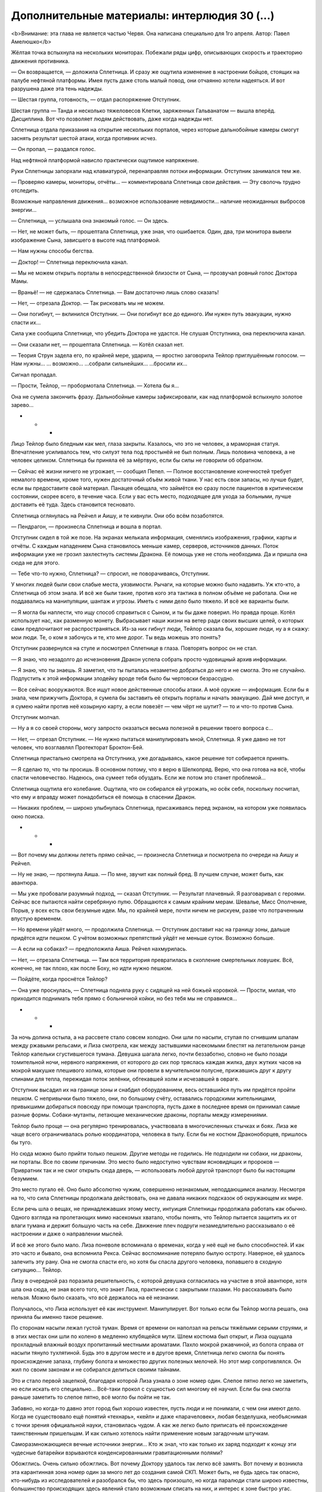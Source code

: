 ﻿Дополнительные материалы: интерлюдия 30 (...)
###############################################
<b>Внимание: эта глава не является частью Червя. Она написана специально для 1го апреля. 
Автор: Павел Амелюшко</b>





Жёлтая точка вспыхнула на нескольких мониторах. Побежали ряды цифр, описывающих скорость и траекторию движения противника.

— Он возвращается, — доложила Сплетница. И сразу же ощутила изменение в настроении бойцов, стоящих на палубе нефтяной платформы. Имея пусть даже столь малый повод, они отчаянно хотели надеяться. И вот разрушена даже эта тень надежды.

— Шестая группа, готовность, —  отдал распоряжение Отступник. 

Шестая группа — Танда и несколько тяжеловесов Клетки, заряженных Гальванатом — вышла вперёд. Дисциплина. Вот что позволяет людям действовать, даже когда надежды нет.

Сплетница отдала приказания на открытие нескольких порталов, через которые дальнобойные камеры смогут заснять результат шестой атаки, когда противник исчез.

— Он пропал, — раздался голос.

Над нефтяной платформой нависло практически ощутимое напряжение.

Руки Сплетницы запорхали над клавиатурой, перенаправляя потоки информации. Отступник занимался тем же.

— Проверяю камеры, мониторы, отчёты… — комментировала Сплетница свои действия. — Эту сволочь трудно отследить.

Возможные направления движения… возможное использование невидимости… наличие неожиданных выбросов энергии… 

— Сплетница, — услышала она знакомый голос. — Он здесь.

— Нет, не может быть, — прошептала Сплетница, уже зная, что ошибается. Один, два, три монитора вывели изображение Сына, зависшего в высоте над платформой.

— Нам нужны способы бегства. 

— Доктор! — Сплетница переключила канал. 

— Мы не можем открыть порталы в непосредственной близости от Сына, — прозвучал ровный голос Доктора Мамы.

— Враньё! — не сдержалась Сплетница. — Вам достаточно лишь слово сказать! 

— Нет, — отрезала Доктор. — Так рисковать мы не можем.

— Они погибнут, — вклинился Отступник. — Они погибнут все до единого. Им нужен путь эвакуации, нужно спасти их…

Сила уже сообщила Сплетнице, что убедить Доктора не удастся. Не слушая Отступника, она переключила канал.

— Они сказали нет, — прошептала Сплетница. — Котёл сказал нет.

— Теория Струн задела его, по крайней мере, ударила, — яростно заговорила Тейлор приглушённым голосом. — Нам нужны… … возможно… …собрали сильнейших… …бросили их…

Сигнал пропадал. 

— Прости, Тейлор, — пробормотала Сплетница. — Хотела бы я…

Она не сумела закончить фразу. Дальнобойные камеры зафиксировали, как над платформой вспыхнуло золотое зарево…

* * *

Лицо Тейлор было бледным как мел, глаза закрыты. Казалось, что это не человек, а мраморная статуя. Впечатление усиливалось тем, что силуэт тела под простынёй не был полным. Лишь половина человека, а не человек целиком. Сплетница бы приняла её за мёртвую, если бы силы не говорили об обратном. 

— Сейчас её жизни ничего не угрожает, — сообщил Пепел. — Полное восстановление конечностей требует немалого времени, кроме того, нужен достаточный объём живой ткани. У нас есть свои запасы, но лучше будет, если вы предоставите свой материал. Панацея обещала, что займётся ею сразу после пациентов в критическом состоянии, скорее всего, в течение часа. Если у вас есть место, подходящее для ухода за больными, лучше доставить её туда. Здесь становится тесновато. 

Сплетница оглянулась на Рейчел и Аишу, и те кивнули. Они обо всём позаботятся.

— Пендрагон, — произнесла Сплетница и вошла в портал. 

Отступник сидел в той же позе. На экранах мелькала информация, сменялись изображения, графики, карты и отчёты. С каждым нападением Сына становилось меньше камер, серверов, источников данных. Поток информации уже не грозил захлестнуть системы Дракона. Её помощь уже не столь необходима. Да и пришла она сюда не для этого.

— Тебе что-то нужно, Сплетница? — спросил, не поворачиваясь, Отступник.

У многих людей были свои слабые места, уязвимости. Рычаги, на которые можно было надавить. Уж кто-кто, а Сплетница об этом знала. И всё же были такие, против кого эта тактика в полном объёме не работала. Они не поддавались на манипуляции, шантаж и угрозы. Иметь с ними дело было тяжело. И всё же варианты были.

— Я могла бы наплести, что ищу способ справиться с Сыном, и ты бы даже поверил. Но правда проще. Котёл использует нас, как разменную монету. Выбрасывает наши жизни на ветер ради своих высших целей, о которых сами предпочитают не распространяться. Из-за них гибнут люди, Тейлор сказала бы, хорошие люди, ну а я скажу: мои люди. Те, о ком я забочусь и те, кто мне дорог. Ты ведь можешь это понять?

Отступник развернулся на стуле и посмотрел Сплетнице в глаза. Повторять вопрос он не стал.

— Я знаю, что незадолго до исчезновения Дракон успела собрать просто чудовищный архив информации. 

— Я знаю, что ты знаешь. Я заметил, что ты пыталась незаметно добраться до него и не смогла. Это не случайно. Подпустить к этой информации злодейку вроде тебя было бы чертовски безрассудно.

— Все сейчас вооружаются. Все ищут новое действенные способы атаки. А моё оружие — информация. Если бы я знала, чем прижучить Доктора, я сумела бы заставить её открыть порталы и начать эвакуацию. Дай мне доступ, и я сумею найти против неё козырную карту, а если повезёт — чем чёрт не шутит? — то и что-то против Сына.

Отступник молчал. 

— Ну а я со своей стороны, могу запросто оказаться весьма полезной в решении твоего вопроса с…

— Нет, — отрезал Отступник. — Не нужно пытаться манипулировать мной, Сплетница. Я уже давно не тот человек, что возглавлял Протекторат Броктон-Бей. 

Сплетница пристально смотрела на Отступника, уже догадываясь, какое решение тот собирается принять.

— Я сделаю то, что ты просишь. В основном потому, что я верю в Шелкопряд. Верю, что она готова на всё, чтобы спасти человечество. Надеюсь, она сумеет тебя обуздать. Если же потом это станет проблемой…

Сплетница ощутила его колебание. Ощутила, что он собирался ей угрожать, но осёк себя, поскольку посчитал, что ему и вправду может понадобиться её помощь в спасении Дракон. 

— Никаких проблем, — широко улыбнулась Сплетница, присаживаясь перед экраном, на котором уже появилась окно поиска.

* * *

— Вот почему мы должны лететь прямо сейчас, — произнесла Сплетница и посмотрела по очереди на Аишу и Рейчел.

— Ну не знаю, — протянула Аиша. — По мне, звучит как полный бред. В лучшем случае, может быть, как авантюра.

— Мы уже пробовали разумный подход, — сказал Отступник. — Результат плачевный. Я разговаривал с героями. Сейчас все пытаются найти серебряную пулю. Обращаются к самым крайним мерам. Шевалье, Мисс Ополчение, Порыв, у всех есть свои безумные идеи. Мы, по крайней мере, почти ничем не рискуем, разве что потраченным впустую временем. 

— Но времени уйдёт много, — продолжила Сплетница. — Отступник доставит нас на границу зоны, дальше придётся идти пешком. С учётом возможных препятствий уйдёт не меньше суток. Возможно больше.

— А если на собаках? — предположила Аиша. Рейчел нахмурилась.

— Нет, — отрезала Сплетница. — Там вся территория превратилась в скопление смертельных ловушек. Всё, конечно, не так плохо, как после Боху, но идти нужно пешком. 

— Пойдёте, когда проснётся Тейлор?

— Она уже проснулась, — Сплетница подняла руку с сидящей на ней божьей коровкой. — Прости, милая, что приходится поднимать тебя прямо с больничной койки, но без тебя мы не справимся...

* * *

За ночь долина остыла, а на рассвете стало совсем холодно. Они шли по насыпи, ступая по сгнившим шпалам между ржавыми рельсами, и Лиза смотрела, как между застывшими насекомыми блестят на летательном ранце Тейлор капельки сгустившегося тумана. Девушка шагала легко, почти беззаботно, словно не было позади томительной ночи, нервного напряжения, от которого до сих пор тряслась каждая жилка, двух жутких часов на мокрой макушке плешивого холма, которые они провели в мучительном полусне, прижавшись друг к другу спинами для тепла, пережидая поток зелёнки, обтекавшей холм и исчезавшей в овраге.

Отступник высадил их на границе зоны и снабдил оборудованием, весь оставшийся путь им придётся пройти пешком. С непривычки было тяжело, они, по большому счёту, оставались городскими жительницами, привыкшими добираться повсюду при помощи транспорта, пусть даже в последнее время он принимал самые разные формы. Собаки-мутанты, летающие механические драконы, порталы между измерениями.

Тейлор было проще — она регулярно тренировалась, участвовала в многочисленных стычках и боях. Лиза же чаще всего ограничивалась ролью координатора, человека в тылу. Если бы не костюм Драконоборцев, пришлось бы туго.

Но сюда можно было прийти только пешком. Другие методы не годились. Не подходили ни собаки, ни драконы, ни порталы. Все по своим причинам. Это место было недоступно чувствам ясновидящих и пророков — Привратник так и не смог открыть сюда дверь, — использовать любой другой транспорт было бы настоящим безумием. 

Это место пугало её. Оно было абсолютно чужим, совершенно незнакомым, неподдающимся анализу. Несмотря на то, что сила Сплетницы продолжала действовать, она не давала никаких подсказок об окружающем их мире. 

Если речь шла о вещах, не принадлежавших этому месту, интуиция Сплетницы продолжала работать как обычно. Одного взгляда на пролетающих мимо насекомых хватало, чтобы понять, что Тейлор пытается защитить их от влаги тумана и держит большую часть на себе. Движение плеч подруги незамедлительно рассказывало о её настроении и даже о направлении мыслей. 

И всё же этого было мало. Лиза поневоле вспоминала о временах, когда у неё ещё не было способностей. И как это часто и бывало, она вспомнила Рекса. Сейчас воспоминание потеряло былую остроту. Наверное, ей удалось залечить эту рану. Она не смогла спасти его, но хотя бы спасла другого человека, попавшего в сходную ситуацию… Тейлор. 

Лизу в очередной раз поразила решительность, с которой девушка согласилась на участие в этой авантюре, хотя шла она сюда, не зная всего того, что знает Лиза, практически с закрытыми глазами. Но рассказывать было нельзя. Можно было сказать, что всё держалось на её незнании. 

Получалось, что Лиза использует её как инструмент. Манипулирует. Вот только если бы Тейлор могла решать, она приняла бы именно такое решение.

По сторонам насыпи лежал густой туман. Время от времени он наползал на рельсы тяжёлыми серыми струями, и в этих местах они шли по колено в медленно клубящейся мути. Шлем костюма был открыт, и Лиза ощущала прохладный влажный воздух пропитанный местными ароматами. Пахло мокрой ржавчиной, из болота справа от насыпи тянуло тухлятиной. Будь это в другом месте и в другое время, Сплетница легко смогла бы понять происхождение запаха, глубину болота и множество других полезных мелочей. Но этот мир сопротивлялся. Он жил по своим законам и не собирался делиться своими тайнами.

Это и стало первой зацепкой, благодаря которой Лиза узнала о зоне номер один. Слепое пятно легко не заметить, но если искать его специально… Всё-таки прокол с сущностью сил многому её научил. Если бы она смогла раньше заметить то слепое пятно, всё могло бы пойти не так.

Забавно, но когда-то давно этот город был хорошо известен, пусть люди и не понимали, с чем они имеют дело. Когда не существовало ещё понятий «технарь», «кейп» и даже «парачеловек», любая безделушка, необъяснимая с точки зрения официальной науки, становилась чудом. А как же легко было приписать её происхождение таинственным пришельцам. И как сильно хотелось найти применение новым загадочным штучкам.

Саморазмножающиеся вечные источники энергии… Кто ж знал, что как только их заряд подходит к концу эти чудесные батарейки взрываются конденсированными гравитационными полями?

Обожглись. Очень сильно обожглись. Вот почему Доктору удалось так легко всё замять. Вот почему и возникла эта карантинная зона номер один за много лет до создания самой СКП. Может быть, не будь здесь так опасно, кто-нибудь из исследователей и разобрался бы, что здесь произошло, но когда паралюди стали широко известны, большинство происходящих здесь явлений стало возможным списать на них, и интерес к зоне быстро угас.

В конце концов, это чистая удача, что Лиза сумела раздобыть информацию о шаре.

— Впереди вагонетка, — произнесла Тейлор. 

— Там и отдохнём, — отозвалась Лиза.

Они прошли ещё сотню метров и остановились у невысокой проржавевшей вагонетки. Тейлор уселась на старый рельс, почти прикрытый пожухлой травой. Лиза выбралась из костюма и примостилась рядом, доставая из подсумка пакеты с сухпайком и бутылку с соком. 

Несколько минут они молча ели, наслаждаясь неподвижностью.

— Джинн, — наконец произнесла Лиза. — Вот наша конечная цель.

Тейлор не шевельнулась, лишь несколько насекомых изменили траектории полёта, из чего стало понятно, что она внимательно слушает.

— Отступник позволил мне изучить архивы Дракона, а она сумела собрать и сохранить реально много данных. Я пыталась найти какие-то зацепки против Котла. Пыталась копнуть с неожиданных направлений, найти информацию, которая в любом случае сохранилась бы, даже если бы кто-то намеренно пытался уничтожить все свидетельства. И я наткнулась на это… — Сплетница неопределённо повела рукой, — зону номер один.

Она взглянула на Тейлор и продолжила.

— Они появились почти одновременно — шесть выбросов, шесть зон. Ещё до появления Сына. Ещё до первых известных героев. Зоны Посещения, вот как их называли. Они решили, что это инопланетяне. И в каком-то смысле, они, наверное, оказались правы. Пусть тогда они не могли представить ничего сложнее зелёных человечков. Люди в этих зонах приобретали силы. Могущественные, неуправляемые, но связанные с физическими мутациями. Силы, очень напоминающие силы из пробирок Котла. Я думаю, именно это событие и стало толчком к появлению Котла. Кто-то сорвал банк: получил особо удачные силы, которые позволили взять ситуацию под контроль. Они попытались скрыть всё происходящее. Замять, засекретить. Исследования всех шести зон были, в конце концов, остановлены, проведены карантинные мероприятия. Я точно знаю, что это дело рук Доктора. Есть даже документы, где фигурирует её настоящее имя. Она скупала землю возле одной из зон. Но суть не в этом.

Туман исчезал на глазах. На насыпи его уже не было вовсе, а внизу и вдали молочная мгла проседала и протаивала, сквозь неё прорастали округлые щетинистые вершины холмов, и между холмами кое-где виднелась уже рябая поверхность прокисшего болота, покрытая реденьким заморённым лозняком, а на горизонте, за холмами, ярко-жёлтым вспыхнули вершины гор, и небо над горами было ясное и голубое. 

— Они не поняли, с чем имеют дело. Котёл не понял. Это место — эта зона— особенная, не такая как остальные пять. Это слепое пятно для всех умников и провидцев. А именно на умников и провидцев опирается Котёл. Но я нашла абсолютно точные доказательства, что в глубине зоны есть какая-то сущность. Есть ряд историй… они встречаются в разных источниках, но говорят об одном и том же. Общая тема. Разные люди находили эту сущность внутри зоны, и сущность выполнила их сокровенные желания. Звучит как сказка, но я гарантирую тебе, что это правда.

Тейлор молчала. Сплетница наблюдала, как выползает из-за хребта оранжевая краюха солнца, и сразу от холмов потянулись лиловатые тени, всё стало резким, рельефным, всё стало видно как на ладони. Прямо впереди, метрах в двухстах, стал виден вертолёт. Вертолёт упал, видно, в самый центр гравитационной аномалии, и весь фюзеляж его расплющило в жестяной блин, только хвост остался цел, его слегка изогнуло, и он чёрным крючком торчал над прогалиной между холмами, и стабилизирующий винт остался цел, отчётливо поскрипывал, покачиваясь на лёгком ветерке. Да, летать здесь было настоящим самоубийством.

— Пускай это даже простая догадка — ведь эта зона слепое пятно и для меня тоже — но я считаю, что там лежит спящий Губитель. Наружная оболочка всех Губителей, их концепция, исполнение — она всегда обращаются к религиозным метафорам. Дьявол, змей, ангел, Будда, мать Земля, дева — каждый Губитель связан с основными силами. Пламя, вода, судьба, время, земля, эго… Они постигают этот мир через нас, через призму наших понятий и образов. И этот образ определённым образом связывает их, предопределяет их поведение. Не знаю, почему так происходит, но выходит, что образ этого губителя — всемогущий Джинн. Возможно, самой главной его задачей является испортить жизнь человечеству: он должен исполнять желания, но с таким дьявольским коварством, чтобы досталось и тому, кто загадывает желание и всем его близким. Вот только сейчас Губитель спит, а потому его деструктивная коварная часть неактивна. 

Сплетница взглянула вдаль. Самого карьера видно отсюда не было, его заслонил холм с почерневшим, обгорелым деревом на вершине. Этот холм предстояло обойти справа, по лощине между ним и другим холмом, который тоже был виден отсюда, совсем голый, с бурой каменной осыпью по всему склону. 

— Вот почему мы идём туда. И вот почему мы идём туда вдвоём. Всё, что пожелает Рейчел — это чтобы её оставили в покое. Отступник не захочет ничего, кроме как вернуть Дракон. Мрак, Чертёнок… всё не то. Только про тебя я могу сказать, что ты по-настоящему хочешь всех спасти.

— А что ты? — спросила Тейлор.

— Ну а я? Я покажу дорогу. И подстрахую, если сумею.

— Исполнение самого сокровенного желания? Звучит как сказка. Надежда на чудо.

— Да, но что нам сейчас остаётся, кроме как идти на отчаянные меры и надеяться на чудо? Если я ошиблась, и у нас ничего не получиться, то что нам останется делать? Следующее в моём списке дел — это идти уговаривать Симург сражаться на нашей стороне…

Тейлор замолчала и посмотрела на горизонт.

* * *

Подруги остановились перед крутым съездом в карьер, остановились и замерли, уставившись вниз и вдаль. 

Лиза посмотрела по сторонам, боевой компьютер костюма выполнил расширенный анализ угроз. Кажется, особых проблем не предвидится.

Прямо из-под ног в глубину карьера уходила дорога, ещё много лет назад разбитая гусеницами и колёсами тяжёлых грузовиков. Затем брошенная людьми без присмотра, оставленная на растерзание природе на несколько десятков лет. Справа от неё поднимался белый, растрескавшийся откос, а слева откос был полуразрушен, и среди камней и груд щебня там стоял, накренившись, экскаватор, ковш его был опущен и бессильно уткнулся в край дороги. И, как и следовало ожидать, ничего больше на дороге не было видно, только возле самого ковша с грубых выступов откоса свисали чёрные скрученные сосульки, похожие на толстые литые свечи, и множество чёрных клякс виднелось в пыли, словно там расплескали битум. 

Далеко-далеко, в дальнем конце карьера лежал шар. Он был не золотой, он был скорее медный, красноватый, совершенно гладкий, и он мутно отсвечивал на солнце. Да и шаром его можно было назвать с большой натяжкой. 

«Не шар, — подумала Лиза. — Лампа Аладдина».

Она лежала под дальней стеной карьера, уютно устроившись среди куч слежавшейся породы, и даже отсюда было видно, какая она массивная и как тяжко придавила она своё ложе. Красно-медная, лишённая малейших признаков зелёных медных окислов, которые неизбежно должны были возникнуть после стольких лет. Заброшенная своим создателем или одним из предыдущих владельцев, перевёрнутая кверху пузом, брошенная, словно никому не нужный предмет. Она лежала там, где упала. Может быть, вывалилась из какого-нибудь огромного кармана или затерялась, закатилась во время игры каких-то гигантов.

— Это здесь, — хрипло сказал она, вздрогнув от звука собственного голоса.

Тейлор приступила к действиям. 

Рассеянные для поиска опасностей насекомые начали собираться в рой, концентрироваться, скапливаться, создавая фигуру, которая прямо на глазах обретала плотность и объём. Фигура, воспроизводя с идеальной точностью движения человека, махнула рукой, отдавая приветствие, повернулась и зашагала по крутому спуску вниз, к экскаватору, к огромному карьеру, к лампе.

Сплетница пристально следила за её продвижением, пользуясь как своим собственным зрением, так и аппаратурой и аналитическим обеспечением костюма, а потому от неё не укрылось, когда активировалось устройство, укрывшееся в тени ковша экскаватора. Приборы зарегистрировали активацию силовых полей. Пару секунд их интенсивность нарастала, затем сгустки силовых воздействий сплелись в сложном смертельном танце, сгребая, перемалывая рой и разбрасывая его в стороны.

Сплетница подняла руку и активировала вооружение, выполняя рекомендации боевой подсистемы костюма: залп ЭМ-зарядов для подавления электроники мины, серия лазерных импульсов на максимальной мощности, имевших наибольший шанс на преодоление возможных силовых полей, ракета с фугасным зарядом для гарантированного уничтожения объекта.

Сила взрыва опрокинула экскаватор и расколола ковш, вывернув стрелу в неестественное положение. 

— Замаскированная технарская мина, — прокомментировала Сплетница, — установленная в самом узком месте. Кто-то пытался заблокировать за собой проход. 

— Теперь можно идти? — уточнила Тейлор.

— Да, — откликнулась Сплетница. — Пошли.

И она первой зашагала по крутой дороге вниз.

* * *

Поверхность лампы была медной, блестящей и гладкой словно зеркало. В отражении был отчётливо виден весь карьер и две девушки, стоящие перед красноватой поверхностью. Немного далее возвышалась угрюмая масса деактивированного костюма Драконоборцев.

— Виктор Барбридж, Рэдрик Шухарт, Артур Барбридж, Мария Шухарт — все они получили исполнение желаний. Мария Шухарт оставила подробные инструкции. Они есть в архиве СКП. И они даже не попытались их проверить, ты можешь себе это представить?

— Что нужно сделать?

— Любой уважающий себя джинн должен исполнять три желания. И, полагаю, нужно сначала коснуться лампы, — заметила Сплетница. 

— И тогда всё?.. Исполнятся три желания? Высказанные вслух?

— Ага, видимо так, — кивнула Сплетница. — Либо он выполнит три желания, либо одно из них — первое или, скажем, самое простое, — либо вообще проигнорирует то, о чём ты просишь, и выполнит самое, по его мнению, для тебя сокровенное. 

Либо она ошиблась, и эта штука никаким образом не связана с выполнением желаний.

— Скажи сначала самое главное. И не спеши, подбери формулировки, — добавила Сплетница.

Тейлор глубоко вздохнула, на несколько секунд закрыла глаза, затем подняла ладонь и положила её на тёплую поверхность лампы.

— Я хочу, чтобы мы остановили Сына. 

Она помолчала, взглянула на Сплетницу.

— Чтобы люди прекратили бороться друг с другом и сражались вместе против общего врага. Чтобы все работали, наконец, сообща!

Лиза взглянула на лампу. Никакой реакции не последовало. Последняя фраза считается за два пожелания или за одно? Лиза сделала Тейлор знак продолжать.

— Я хочу, чтобы всё это закончилось! — Тейлор переполняли давно сдерживаемые чувства. — Я готова всем ради этого пожертвовать!

Лампа вздрогнула. Она словно перестала быть просто физическим предметом и превратилась в тело существа, наполненного жизнью. На поверхности лампы рядом с Тейлор возник тёмный прямоугольник в форме двери. Портал. С другой стороны было темно.

— Я на всё готова ради этого, — тихо повторила Тейлор и шагнула к порталу.

Лиза подняла руку, но не решилась ничего сказать, не решилась остановить подругу, поскольку, если они были правы в том, что делали, то это был шанс на спасение человечества. Это был шанс уничтожить общего врага.

И всё-таки. Зачем, мать её дери, она предложила чем-то пожертвовать?! Это же Джинн, слуга, исполнитель желаний. С ним не нужно торговаться, ему не нужно делать уступок. Нужно лишь просить. 

Это ж какой нужно быть упёртой козой, чтобы раз за разом приносить себя в жертву? Неужели нельзя понять, что лучшее решение проблемы обязательно должно включать в себя собственное благополучие? Неужели это настолько сложно?!

Но Лиза промолчала.

Тейлор шагнула в портал, и тот закрылся. 

Лиза ощутила, как бешено колотится сердце, пытаясь выпрыгнуть из груди. Она сделала несколько глубоких вдохов.

«Ты ведь знала об этом».

Она ощутила, что слишком сильно сжимает кулаки и заставила их расслабиться.

«Ты знала, что она такая. Ты специально пришла сюда вместе с ней, чтобы подстраховать. Чтобы исправить то, что она может сделать неправильно».

Лиза боялась, что сильнейшее желание Тейлор будет связано с её отцом. То обстоятельство, что Тейлор не знала наверняка, жив он или нет, снижало эту вероятность. Если бы она верила, что отец жив, то больше всего она хотела бы защитить его, если бы верила, что отец погиб, то хотела бы вернуть. Лишь неопределённость позволяла нейтрализовать эту угрозу. 

Лиза снова ощутила укол вины. Разве простила бы она сама того, кто стал бы ей манипулировать?

«Я забочусь о ней, — в который раз повторила себе Лиза. — Гораздо больше, чем она сама».

Но зачем? Почему она именно так сформулировала последнее желание? 

А может быть, дело было в Джинне? Может быть, это он заставлял говорить начистоту, заставлял выдавать свои самые сокровенные желания? Может быть, когда ты вступаешь с ним в контакт, то уже нельзя рассуждать холодно и здраво?

Лиза поняла, что дело именно в этом. Вот почему Тейлор перестала мыслить рационально. Вот почему её собственные мысли начали путаться. Джинн воздействовал на посетителей, он готов был исполнить только по-настоящему сокровенные желания. 

Можно ли этому сопротивляться? Можно ли это исправить?

Она попыталась обратиться к своей силе, но та не дала ответов. Бегемот, Левиафан, Тоху и Боху, да даже Симург — все Губители хоть немного да поддавались её способностям. Всех можно было хоть чуть-чуть прочитать. Но здесь перед ней стояла непроницаемая стена. Может быть, это что-то большее, чем спящий Губитель?

Лизу охватило нетерпение, она шагнула вперёд и положила ладонь на поверхность лампы.

Она действительно была тёплая, и она, кажется, дышала. Эта лампа была живым спящим существом. 

Нет. Не спящим. Лиза ощутила направленное на неё чуждое внимание. Словно та сущность, что скрывалось за медной поверхностью, повернулась к ней и замерла в ожидании. 

— Я хочу, — Лиза облизнула губы и попыталась сосредоточиться на произносимых словах. — Чтобы при всём при этом, что она пожелала, Тейлор была живой и счастливой. 

Она ощутила, как сущность в лампе принимает сказанное. Осознание того, что у неё получается, вызвало смятение чувств. Или, может быть, это воздействие Джинна? Нужно сосредоточиться.

— Я хочу, чтобы остались живы я и все мои люди, — Лиза почувствовала, что не может высказаться точнее. Может быть, Джинн в принципе не даёт возможности сформулировать такие желания, которые он не может исполнить? Но если так, не означает ли это, что всё, что она сумела произнести, сбудется?

На какое-то короткое мгновение Лиза захотела понять, как работает Джинн. Понять откуда он взялся, что он умеет делать. Зачем он нужен? Как он устроен? Она захотела понять всё. Как работают Губители, что движет пассажирами. Её охватило сильнейшее желание узнать все загадки на свете, раскрыть все тайны, узнать вообще всё…

Нет.

Это не конструктивно. Это не нужно. Это лишнее.

«Нет, — повторила она. — Это не моё желание. Это желание пассажира. Я не должна ему подчиняться, не должна становиться зависима. Ведь сейчас я имею шанс получить то, чего я желаю больше всего на свете».

Лиза направила силу Сплетницы на саму себя, и получила ответ, который искала. 

Пожалуй, это действительно оно.

Ощущение всемогущества охватило всё её существо. Она забыла обо всём окружающем мире, остались лишь она и Джинн, с вниманием взирающий на неё. 

Лиза коротко рассмеялась.

— Ты ведь и вправду знаешь, чего я хочу больше всего? — она продолжала говорить, ощущая, что не может удержать растягивающийся в ухмылке рот.  — Но ты хочешь это услышать, да?

Лиза придвинулась поближе к лампе и громким шепотом произнесла:

— Хочу, чтобы ни одна сволочь не могла мною манипулировать, чтобы никто не указывал мне как жить, и чтобы если такой человек выискался, то я всегда могла расквасить ему нос и поставить его на место!

* * *

В дверь позвонили. Джон тихо выругался под нос и допечатал последнее предложение. Затем он не глядя протянул руку к кружке и допил уже совсем остывший чай. Секундочку...

«Ты знала, что всё закончится именно так». 

«Я неподвижно смотрела на неё». 

Джон перечитал набранный текст. 

Ага. Теперь нужно добавить что-то про речь. Попробуем вот так: «Услышать человеческую речь стало для меня…»

Снова звонок. Джон крякнул, бросил текст на середине снова отодвинул стул, размял пальцы услышав отчётливый хруст. Да уж. Человек-куст валежника. Нужно будет описать подобного персонажа. В этом романе его уже не используешь, но может быть, в следующем...

Джон направился к лестнице.

Это должна быть ночь. Чёрное небо, яркая луна, множество пронзительно острых, словно осколки стекла, звёзд. Берег океана… или, нет, лучше, каменистая пустыня? Она сидит на камне и…

Чёрт. 

В третий раз звонок зазвонил, когда Джон неподвижно замер у самого входа. Ещё раз чертыхнувшись, на этот раз про себя, он открыл входную дверь.

На пороге стояла юная девушка со светло-русыми волосами, уложенными в свободную косу. У неё был необычный цвет глаз — зелёный, словно бутылочное стекло. В руках был планшет с бумагами, а на поясе висела сумка с корреспонденцией. Она широко улыбалась, но не приветливо, а как-то… по-лисьи что ли?

— Джон Маккрей?

— Да, это я. Нужно где-то расписаться?

— Не совсем, — сказала девушка и шагнула вперёд. Джон был вынужден попятиться, пропуская её.

Девушка зашла, захлопнула дверь и закрыла замок.

— Я не совсем понимаю… — успел произнести Джон, когда перед глазами ярко сверкнуло, и он одновременно ощутил, как затылок стукнулся о деревянный пол, как где-то позади прогрохотали при падении очки, и как он обеими руками ухватился за нос, который наливается болью. 

Он услышал тяжелые шаги армейских ботинок — девушка прошла мимо. Ощущая свою беспомощность, понимая, какую уязвимую он представляет из себя цель, он попытался взглянуть на нападающую и, щуря близорукие глаза обнаружил, что та подняла очки и сейчас протягивает их ему.

Совершенно не понимая что происходит, Джон взял и надел очки.

— Сорян, это реально было мне нужно, — сказала девушка пристально его рассматривая. Самодовольная ухмылка ни на секунду не исчезала с её лица. — Я просто заскочила сказать, что я большая фанатка твоего романа. Веб-сериала, как ты его называешь. Я вот только боюсь, чтобы ты не испортил концовку. Мне кажется, без соавтора тебе не справиться.

— И зачем тогда… — Джон медленно встал на ноги, потрогал нос и посмотрел на пальцы. Они были в крови. — Не понимаю…

— Это просто потому, что ты никогда не работал со злодеями, — сказала девушка и подмигнула. — Не боись, несколько совместных глав и всё будет в ажуре.